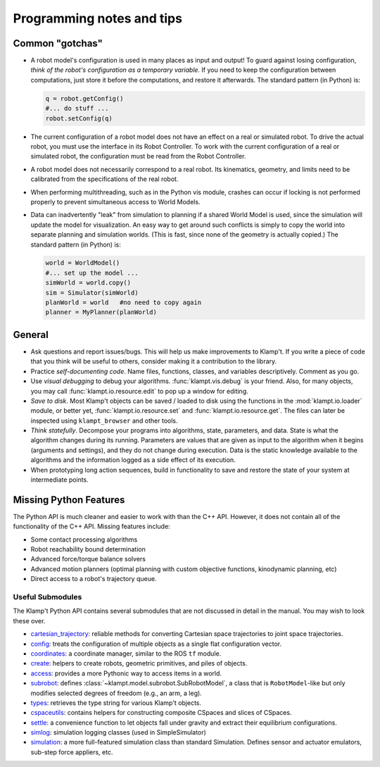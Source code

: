 Programming notes and tips
==========================

Common "gotchas"
----------------

-  A robot model's configuration is used in many places as input and
   output! To guard against losing configuration, *think of the robot's
   configuration as a temporary variable.* If you need to keep the
   configuration between computations, just store it before the
   computations, and restore it afterwards. The standard pattern (in
   Python) is:

   .. code:: python

       q = robot.getConfig()
       #... do stuff ...
       robot.setConfig(q)

-  The current configuration of a robot model does not have an effect on
   a real or simulated robot. To drive the actual robot, you must use
   the interface in its Robot Controller. To work with the current
   configuration of a real or simulated robot, the configuration must be
   read from the Robot Controller.

-  A robot model does not necessarily correspond to a real robot. Its
   kinematics, geometry, and limits need to be calibrated from the
   specifications of the real robot.

-  When performing multithreading, such as in the Python vis module,
   crashes can occur if locking is not performed properly to prevent
   simultaneous access to World Models.

-  Data can inadvertently "leak" from simulation to planning if a shared
   World Model is used, since the simulation will update the model for
   visualization. An easy way to get around such conflicts is simply to
   copy the world into separate planning and simulation worlds. (This is
   fast, since none of the geometry is actually copied.) The standard
   pattern (in Python) is:

   .. code:: python

       world = WorldModel()
       #... set up the model ...
       simWorld = world.copy()
       sim = Simulator(simWorld)
       planWorld = world   #no need to copy again
       planner = MyPlanner(planWorld)

General
-------

-  Ask questions and report issues/bugs. This will help us make
   improvements to Klamp't. If you write a piece of code that you think
   will be useful to others, consider making it a contribution to the
   library.
-  Practice *self-documenting code*. Name files, functions, classes, and
   variables descriptively. Comment as you go.
-  Use *visual debugging* to debug your algorithms. :func:`klampt.vis.debug`
   is your friend.  Also, for many objects, you may call :func:`klampt.io.resource.edit`
   to pop up a window for editing.
-  *Save to disk*. Most Klamp't objects can be saved / loaded to disk using
   the functions in the :mod:`klampt.io.loader` module, or better yet,
   :func:`klampt.io.resource.set` and :func:`klampt.io.resource.get`.  The
   files can later be inspected using ``klampt_browser`` and other tools.
-  *Think statefully*. Decompose your programs into algorithms, state,
   parameters, and data. State is what the algorithm changes during its
   running. Parameters are values that are given as input to the
   algorithm when it begins (arguments and settings), and they do not
   change during execution. Data is the static knowledge available to
   the algorithms and the information logged as a side effect of its
   execution.
-  When prototyping long action sequences, build in functionality to
   save and restore the state of your system at intermediate points.


Missing Python Features
-----------------------

The Python API is much cleaner and easier to work with than the C++
API.  However, it does not contain all of the functionality of the C++ API.
Missing features include:

-  Some contact processing algorithms
-  Robot reachability bound determination
-  Advanced force/torque balance solvers
-  Advanced motion planners (optimal planning with custom objective
   functions, kinodynamic planning, etc)
-  Direct access to a robot's trajectory queue.


Useful Submodules
~~~~~~~~~~~~~~~~~~

The Klamp't Python API contains several submodules that are not discussed in
detail in the manual.  You may wish to look these over.


-  `cartesian\_trajectory <klampt.model.cartesian_trajectory.html>`__: reliable
   methods for converting Cartesian space trajectories to joint space
   trajectories.
-  `config <klampt.model.config.html>`__: treats the configuration of
   multiple objects as a single flat configuration vector.
-  `coordinates <klampt.model.coordinates.html>`__: a coordinate manager,
   similar to the ROS ``tf`` module.
-  `create <klampt.model.create.html>`__: helpers to create robots, geometric
   primitives, and piles of objects.
-  `access <klampt.model.access.html>`__: provides a more Pythonic way to access
   items in a world.
-  `subrobot <klampt.model.subrobot.html>`__: defines :class:`~klampt.model.subrobot.SubRobotModel`,
   a class that is ``RobotModel``-like but only modifies selected degrees of
   freedom (e.g., an arm, a leg).
-  `types <klampt.model.types.html>`__: retrieves the type string for various
   Klamp't objects.
-  `cspaceutils <klampt.plan.cspaceutils.html>`__: contains helpers for
   constructing composite CSpaces and slices of CSpaces.
-  `settle <klampt.sim.html#module-klampt.sim.settle>`__: a convenience
   function to let objects fall under gravity and extract their
   equilibrium configurations.
-  `simlog <klampt.sim.html#module-klampt.sim.simlog>`__: simulation logging classes (used in SimpleSimulator)
-  `simulation <klampt.sim.html#module-klampt.sim.simulation>`__: a more full-featured simulation class than standard
   Simulation. Defines sensor and actuator emulators, sub-step force
   appliers, etc.


